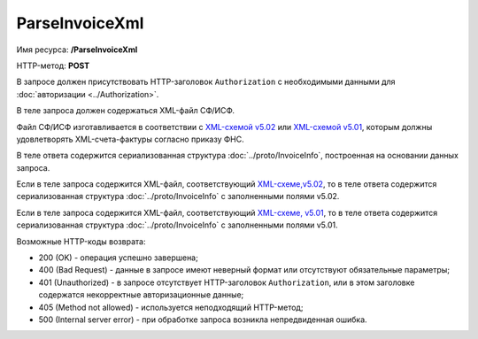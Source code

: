 ParseInvoiceXml
===============

Имя ресурса: **/ParseInvoiceXml**

HTTP-метод: **POST**

В запросе должен присутствовать HTTP-заголовок ``Authorization`` с необходимыми данными для :doc:`авторизации <../Authorization>`.

В теле запроса должен содержаться XML-файл СФ/ИСФ. 

Файл СФ/ИСФ изготавливается в соответствии с `XML-схемой v5.02 <https://diadoc.kontur.ru/sdk/xsd/ON_SFAKT_1_897_01_05_02_01.xsd>`__ или `XML-схемой v5.01 <https://diadoc.kontur.ru/sdk/xsd/ON_SFAKT_1_897_01_05_01_02.xsd>`__, которым должны удовлетворять XML-счета-фактуры согласно приказу ФНС.

В теле ответа содержится сериализованная структура :doc:`../proto/InvoiceInfo`, построенная на основании данных запроса.

Если в теле запроса содержится XML-файл, соответствующий `XML-схеме,v5.02 <https://diadoc.kontur.ru/sdk/xsd/ON_SFAKT_1_897_01_05_02_01.xsd>`__, то в теле ответа содержится сериализованная структура :doc:`../proto/InvoiceInfo` с заполненными полями v5.02.

Если в теле запроса содержится XML-файл, соответствующий `XML-схеме, v5.01 <https://diadoc.kontur.ru/sdk/xsd/ON_SFAKT_1_897_01_05_01_02.xsd>`__, то в теле ответа содержится сериализованная структура :doc:`../proto/InvoiceInfo` с заполненными полями v5.01.

Возможные HTTP-коды возврата:

-  200 (OK) - операция успешно завершена;

-  400 (Bad Request) - данные в запросе имеют неверный формат или отсутствуют обязательные параметры;

-  401 (Unauthorized) - в запросе отсутствует HTTP-заголовок ``Authorization``, или в этом заголовке содержатся некорректные авторизационные данные;

-  405 (Method not allowed) - используется неподходящий HTTP-метод;

-  500 (Internal server error) - при обработке запроса возникла непредвиденная ошибка.